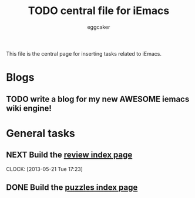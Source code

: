 #+STARTUP:    align fold nodlcheck hidestars oddeven lognotestate
#+FILETAGS: iEmacs
#+SEQ_TODO:   TODO(t) NEXT(i) WAITING(w@) | DONE(d) CANCELED(c@)
#+TAGS:       Write(w) Update(u) Fix(f) Check(c)
#+TITLE:      TODO central file for iEmacs
#+AUTHOR:     eggcaker
#+EMAIL:      eggcaker AT gmail DOT com
#+LANGUAGE:   en
#+PRIORITIES: A C B
#+CATEGORY:   iEmacs
#+OPTIONS:    H:3 num:nil toc:nil \n:nil @:t ::t |:t ^:t -:t f:t *:t TeX:t LaTeX:t skip:nil d:(HIDE) tags:not-in-toc
#+ARCHIVE:    iemacs-todo_archive::

This file is the central page for inserting tasks related to iEmacs.

* Blogs 
  :PROPERTIES:
  :Owner_ALL: eggcaker
  :END:
** TODO write a blog for my new AWESOME iemacs wiki engine!

* General tasks
  :PROPERTIES:
  :Owner_ALL: eggcaker
  :END:

** NEXT Build the [[file:review/index.org][review index page]]
:LOGBOOK:
CLOCK: [2013-05-21 Tue 17:23]
:END:
** DONE Build the [[file:puzzles/index.org][puzzles index page]]
CLOSED: [2013-05-21 Tue 08:53]
